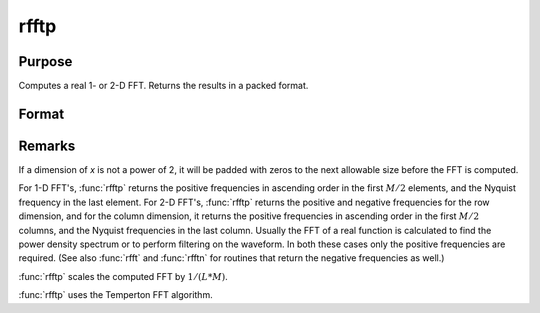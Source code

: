 
rfftp
==============================================

Purpose
----------------

Computes a real 1- or 2-D FFT. Returns the results in a packed format.

Format
----------------
.. function:: rfftp(x)

    :param x: data
    :type x: NxK real matrix or K-length real vector

    :returns: y (*Lx(M/2+1) matrix or (M/2+1)-length vector*), where
        :math:`L` and :math:`M` are the smallest powers of 2 greater than or equal
        to :math:`N` and :math:`K`, respectively.

Remarks
-------

If a dimension of *x* is not a power of 2, it will be padded with zeros to
the next allowable size before the FFT is computed.

For 1-D FFT's, :func:`rfftp` returns the positive frequencies in ascending order
in the first :math:`M/2` elements, and the Nyquist frequency in the last
element. For 2-D FFT's, :func:`rfftp` returns the positive and negative
frequencies for the row dimension, and for the column dimension, it
returns the positive frequencies in ascending order in the first :math:`M/2`
columns, and the Nyquist frequencies in the last column. Usually the FFT
of a real function is calculated to find the power density spectrum or
to perform filtering on the waveform. In both these cases only the
positive frequencies are required. (See also :func:`rfft` and :func:`rfftn` for routines
that return the negative frequencies as well.)

:func:`rfftp` scales the computed FFT by :math:`1/(L*M)`.

:func:`rfftp` uses the Temperton FFT algorithm.

.. seealso:: Functions :func:`fft`, :func:`ffti`, :func:`fftm`, :func:`fftmi`, :func:`fftn`, :func:`rfft`, :func:`rffti`, :func:`rfftip`, :func:`rfftn`, :func:`rfftnp`

